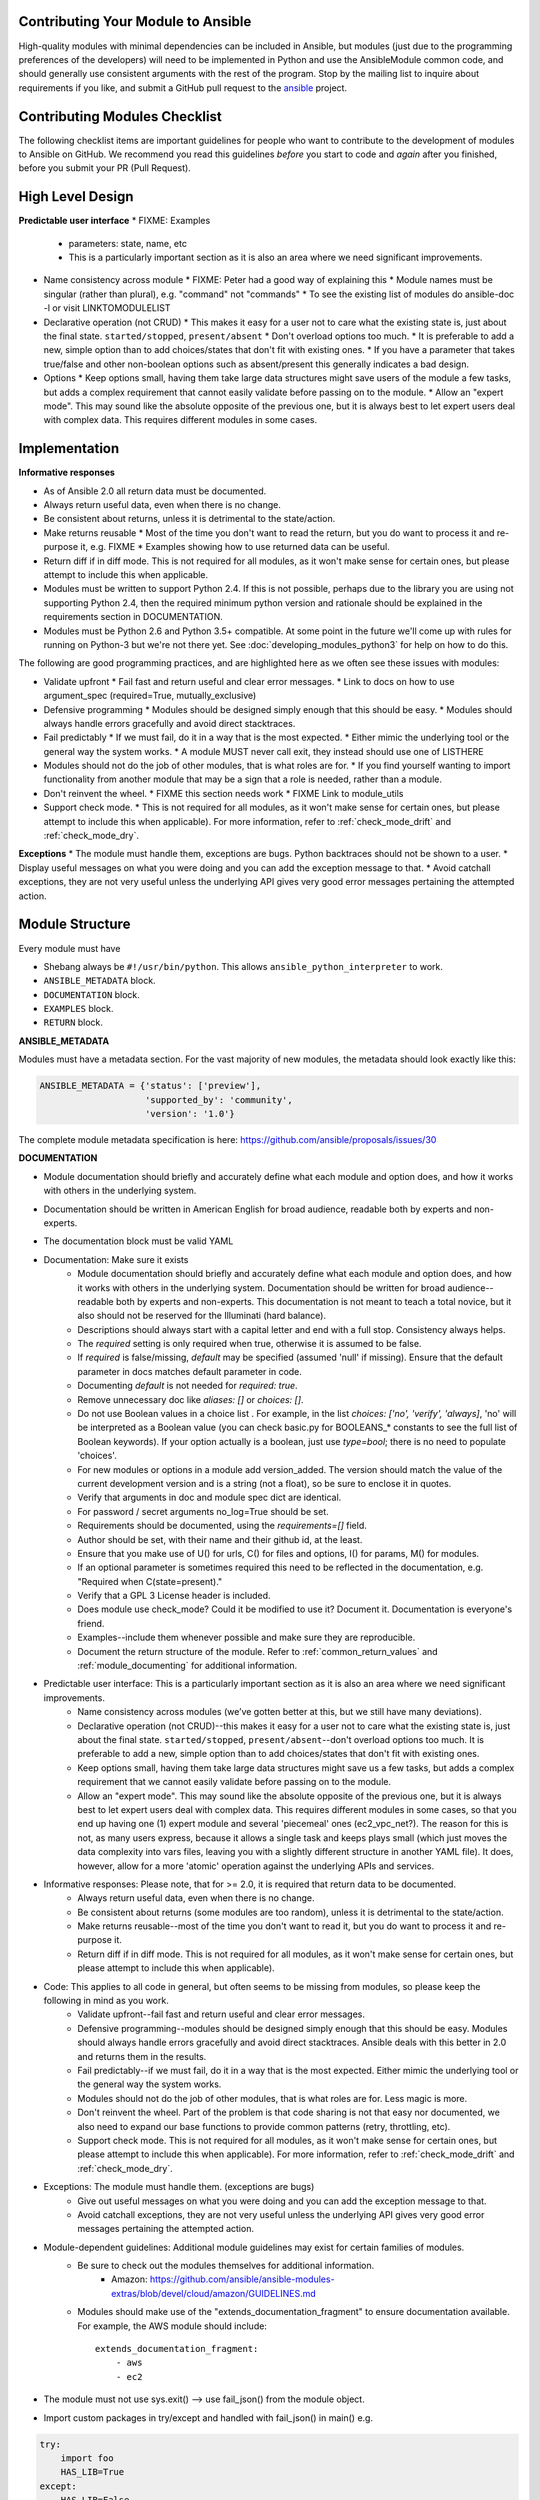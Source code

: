 .. _module_contribution:

Contributing Your Module to Ansible
```````````````````````````````````

High-quality modules with minimal dependencies
can be included in Ansible, but modules (just due to the programming
preferences of the developers) will need to be implemented in Python and use
the AnsibleModule common code, and should generally use consistent arguments with the rest of
the program.   Stop by the mailing list to inquire about requirements if you like, and submit
a GitHub pull request to the `ansible <https://github.com/ansible/ansible>`_ project.

.. formerly marked with _module_dev_testing:

Contributing Modules Checklist
``````````````````````````````

The following checklist items are important guidelines for people who want to contribute to the development of modules to Ansible on GitHub. We recommend you read this guidelines *before* you start to code and *again* after you finished, before you submit your PR (Pull Request).

High Level Design
`````````````````

**Predictable user interface**
* FIXME: Examples
  * parameters: state, name, etc
  * This is a particularly important section as it is also an area where we need significant improvements.
* Name consistency across module
  * FIXME: Peter had a good way of explaining this
  * Module names must be singular (rather than plural), e.g. "command" not "commands"
  * To see the existing list of modules do ansible-doc -l or visit LINKTOMODULELIST
* Declarative operation (not CRUD)
  * This makes it easy for a user not to care what the existing state is, just about the final state. ``started/stopped``, ``present/absent``
  * Don't overload options too much.
  * It is preferable to add a new, simple option than to add choices/states that don't fit with existing ones.
  * If you have a parameter that takes true/false and other non-boolean options such as absent/present this generally indicates a bad design.
* Options
  * Keep options small, having them take large data structures might save users of the module a few tasks, but adds a complex requirement that cannot easily validate before passing on to the module.
  * Allow an "expert mode". This may sound like the absolute opposite of the previous one, but it is always best to let expert users deal with complex data. This requires different modules in some cases.


Implementation
``````````````

**Informative responses**

* As of Ansible 2.0 all return data must be documented.
* Always return useful data, even when there is no change.
* Be consistent about returns, unless it is detrimental to the state/action.
* Make returns reusable
  * Most of the time you don't want to read the return, but you do want to process it and re-purpose it, e.g. FIXME
  * Examples showing how to use returned data can be useful.
* Return diff if in diff mode. This is not required for all modules, as it won't make sense for certain ones, but please attempt to include this when applicable.
* Modules must be written to support Python 2.4. If this is not possible, perhaps due to the library you are using not supporting Python 2.4, then the required minimum python version and rationale should be explained in the requirements section in DOCUMENTATION.
* Modules must be Python 2.6 and Python 3.5+ compatible.  At some point in the future we'll come up with rules for running on Python-3 but we're not there yet.  See :doc:`developing_modules_python3` for help on how to do this.





The following are good programming practices, and are highlighted here as we often see these issues with modules:

* Validate upfront
  * Fail fast and return useful and clear error messages.
  * Link to docs on how to use argument_spec (required=True, mutually_exclusive)
* Defensive programming
  * Modules should be designed simply enough that this should be easy.
  * Modules should always handle errors gracefully and avoid direct stacktraces.
* Fail predictably
  * If we must fail, do it in a way that is the most expected.
  * Either mimic the underlying tool or the general way the system works.
  * A module MUST never call exit, they instead should use one of LISTHERE
* Modules should not do the job of other modules, that is what roles are for.
  * If you find yourself wanting to import functionality from another module that may be a sign that a role is needed, rather than a module.
* Don't reinvent the wheel.
  * FIXME this section needs work
  * FIXME Link to module_utils
* Support check mode.
  * This is not required for all modules, as it won't make sense for certain ones, but please attempt to include this when applicable). For more information, refer to :ref:`check_mode_drift` and :ref:`check_mode_dry`.



**Exceptions**
* The module must handle them, exceptions are bugs. Python backtraces should not be shown to a user.
* Display useful messages on what you were doing and you can add the exception message to that.
* Avoid catchall exceptions, they are not very useful unless the underlying API gives very good error messages pertaining the attempted action.



Module Structure
````````````````

Every module must have

* Shebang always be ``#!/usr/bin/python``.  This allows ``ansible_python_interpreter`` to work.
* ``ANSIBLE_METADATA`` block.
* ``DOCUMENTATION`` block.
* ``EXAMPLES`` block.
* ``RETURN`` block.


**ANSIBLE_METADATA**

Modules must have a metadata section.  For the vast majority of new modules, the metadata should look exactly like this:

.. code-block:: python

    ANSIBLE_METADATA = {'status': ['preview'],
                        'supported_by': 'community',
                        'version': '1.0'}


The complete module metadata specification is here: https://github.com/ansible/proposals/issues/30



**DOCUMENTATION**

* Module documentation should briefly and accurately define what each module and option does, and how it works with others in the underlying system.
* Documentation should be written in American English for broad audience, readable both by experts and non-experts.
* The documentation block must be valid YAML














* Documentation: Make sure it exists
    * Module documentation should briefly and accurately define what each module and option does, and how it works with others in the underlying system. Documentation should be written for broad audience--readable both by experts and non-experts. This documentation is not meant to teach a total novice, but it also should not be reserved for the Illuminati (hard balance).
    * Descriptions should always start with a capital letter and end with a full stop. Consistency always helps.
    * The `required` setting is only required when true, otherwise it is assumed to be false.
    * If `required` is false/missing, `default` may be specified (assumed 'null' if missing). Ensure that the default parameter in docs matches default parameter in code.
    * Documenting `default` is not needed for `required: true`.
    * Remove unnecessary doc like `aliases: []` or `choices: []`.
    * Do not use Boolean values in a choice list . For example, in the list `choices: ['no', 'verify', 'always]`, 'no' will be interpreted as a Boolean value (you can check basic.py for BOOLEANS_* constants to see the full list of Boolean keywords). If your option actually is a boolean, just use `type=bool`; there is no need to populate 'choices'.
    * For new modules or options in a module add version_added. The version should match the value of the current development version and is a string (not a float), so be sure to enclose it in quotes.
    * Verify that arguments in doc and module spec dict are identical.
    * For password / secret arguments no_log=True should be set.
    * Requirements should be documented, using the `requirements=[]` field.
    * Author should be set, with their name and their github id, at the least.
    * Ensure that you make use of U() for urls, C() for files and options, I() for params, M() for modules.
    * If an optional parameter is sometimes required this need to be reflected in the documentation, e.g. "Required when C(state=present)."
    * Verify that a GPL 3 License header is included.
    * Does module use check_mode? Could it be modified to use it? Document it. Documentation is everyone's friend.
    * Examples--include them whenever possible and make sure they are reproducible.
    * Document the return structure of the module. Refer to :ref:`common_return_values` and :ref:`module_documenting` for additional information.
* Predictable user interface: This is a particularly important section as it is also an area where we need significant improvements.
    * Name consistency across modules (we’ve gotten better at this, but we still have many deviations).
    * Declarative operation (not CRUD)--this makes it easy for a user not to care what the existing state is, just about the final state. ``started/stopped``, ``present/absent``--don't overload options too much. It is preferable to add a new, simple option than to add choices/states that don't fit with existing ones.
    * Keep options small, having them take large data structures might save us a few tasks, but adds a complex requirement that we cannot easily validate before passing on to the module.
    * Allow an "expert mode". This may sound like the absolute opposite of the previous one, but it is always best to let expert users deal with complex data. This requires different modules in some cases, so that you end up having one (1) expert module and several 'piecemeal' ones (ec2_vpc_net?). The reason for this is not, as many users express, because it allows a single task and keeps plays small (which just moves the data complexity into vars files, leaving you with a slightly different structure in another YAML file). It does, however, allow for a more 'atomic' operation against the underlying APIs and services.
* Informative responses: Please note, that for  >= 2.0, it is required that return data to be documented.
    * Always return useful data, even when there is no change.
    * Be consistent about returns (some modules are too random), unless it is detrimental to the state/action.
    * Make returns reusable--most of the time you don't want to read it, but you do want to process it and re-purpose it.
    * Return diff if in diff mode. This is not required for all modules, as it won't make sense for certain ones, but please attempt to include this when applicable).
* Code: This applies to all code in general, but often seems to be missing from modules, so please keep the following in mind as you work.
    * Validate upfront--fail fast and return useful and clear error messages.
    * Defensive programming--modules should be designed simply enough that this should be easy. Modules should always handle errors gracefully and avoid direct stacktraces. Ansible deals with this better in 2.0 and returns them in the results.
    * Fail predictably--if we must fail, do it in a way that is the most expected. Either mimic the underlying tool or the general way the system works.
    * Modules should not do the job of other modules, that is what roles are for. Less magic is more.
    * Don't reinvent the wheel. Part of the problem is that code sharing is not that easy nor documented, we also need to expand our base functions to provide common patterns (retry, throttling, etc).
    * Support check mode. This is not required for all modules, as it won't make sense for certain ones, but please attempt to include this when applicable). For more information, refer to :ref:`check_mode_drift` and :ref:`check_mode_dry`.
* Exceptions: The module must handle them. (exceptions are bugs)
    * Give out useful messages on what you were doing and you can add the exception message to that.
    * Avoid catchall exceptions, they are not very useful unless the underlying API gives very good error messages pertaining the attempted action.
* Module-dependent guidelines: Additional module guidelines may exist for certain families of modules.
    * Be sure to check out the modules themselves for additional information.
        * Amazon: https://github.com/ansible/ansible-modules-extras/blob/devel/cloud/amazon/GUIDELINES.md
    * Modules should make use of the "extends_documentation_fragment" to ensure documentation available. For example, the AWS module should include::

        extends_documentation_fragment:
            - aws
            - ec2

* The module must not use sys.exit() --> use fail_json() from the module object.
* Import custom packages in try/except and handled with fail_json() in main() e.g.

.. code-block:: python

    try:
        import foo
        HAS_LIB=True
    except:
        HAS_LIB=False

* The return structure should be consistent, even if NA/None are used for keys normally returned under other options.
* Are module actions idempotent? If not document in the descriptions or the notes.
* Import ``ansible.module_utils`` code in the same place as you import other libraries.  In older code, this was done at the bottom of the file but that's no longer needed.
* Do not use wildcards for importing other python modules (ex: ``from ansible.module_utils.basic import *``).  This used to be required for code imported from ``ansible.module_utils`` but, from Ansible-2.1 onwards, it's just an outdated and bad practice.
* The module must have a `main` function that wraps the normal execution.
* Call your :func:`main` from a conditional so that it would be possible to
  import them into unittests in the future example

.. code-block:: python

    if __name__ == '__main__':
        main()

* Try to normalize parameters with other modules, you can have aliases for when user is more familiar with underlying API name for the option
* Being pep8 compliant is nice, but not a requirement. Specifically, the 80 column limit now hinders readability more that it improves it
* Avoid '`action`/`command`', they are imperative and not declarative, there are other ways to express the same thing
* Do not add `list` or `info` state options to an existing module - create a new `_facts` module.
* If you are asking 'how can I have a module execute other modules' ... you want to write a role
* Return values must be able to be serialized as json via the python stdlib
  json library.  basic python types (strings, int, dicts, lists, etc) are
  serializable.  A common pitfall is to try returning an object via
  exit_json().  Instead, convert the fields you need from the object into the
  fields of a dictionary and return the dictionary.
* When fetching URLs, please use either fetch_url or open_url from ansible.module_utils.urls
  rather than urllib2; urllib2 does not natively verify TLS certificates and so is insecure for https.
* facts modules must return facts in the ansible_facts field of the result
  dictionary. :ref:`module_provided_facts`
* modules that are purely about fact gathering need to implement check_mode.
  they should not cause any changes anyway so it should be as simple as adding
  check_mode=True when instantiating AnsibleModule.  (The reason is that
  playbooks which conditionalize based on fact information will only
  conditionalize correctly in check_mode if the facts are returned in
  check_mode).
* Basic auth: module_utils.api has some helpers for doing basic auth with
  module_utils.urls.fetch_url().  If you use those you may find you also want
  to fallback on environment variables for default values.  If you do that,
  be sure to use non-generic environment variables (like
  :envvar:`API_<MODULENAME>_USERNAME`).  Using generic environment variables
  like :envvar:`API_USERNAME` would conflict between modules.

Windows modules checklist
`````````````````````````
* Favour native powershell and .net ways of doing things over calls to COM libraries or calls to native executables which may or may not be present in all versions of Windows
* modules are in powershell (.ps1 files) but the docs reside in same name python file (.py)
* look at ansible/lib/ansible/module_utils/powershell.ps1 for common code, avoid duplication
* Ansible uses strictmode version 2.0 so be sure to test with that enabled

All powershell modules must start:


.. code-block:: powershell

    #!powershell

    <GPL header>

    # WANT_JSON
    # POWERSHELL_COMMON

To parse all arguments into a variable modules generally use:

.. code-block:: powershell

    $params = Parse-Args $args

Arguments
+++++++++

* Try and use state present and state absent like other modules
* You need to check that all your mandatory args are present. You can do this using the builtin Get-AnsibleParam function.
* Required arguments:

.. code-block:: powershell

        $package =  Get-AnsibleParam -obj $params -name name -failifempty $true

Required arguments with name validation:

.. code-block:: powershell

        $state = Get-AnsibleParam -obj $params -name "State" -ValidateSet "Present","Absent" -resultobj $resultobj -failifempty $true

Optional arguments with name validation
+++++++++++++++++++++++++++++++++++++++

.. code-block:: powershell

        $state = Get-AnsibleParam -obj $params -name "State" -default "Present" -ValidateSet "Present","Absent"

* If the "FailIfEmpty" is true, the resultobj parameter is used to specify the object returned to fail-json. You can also override the default message
  using $emptyattributefailmessage (for missing required attributes) and $ValidateSetErrorMessage (for attribute validation errors)
* Look at existing modules for more examples of argument checking.

Results
+++++++
* The result object should always contain an attribute called changed set to either $true or $false
* Create your result object like this

.. code-block:: powershell

        $result = New-Object psobject @{
        changed = $false
        other_result_attribute = $some_value
        };

        If all is well, exit with a
        Exit-Json $result

* Ensure anything you return, including errors can be converted to json.
* Be aware that because exception messages could contain almost anything.
* ConvertTo-Json will fail if it encounters a trailing \ in a string.
* If all is not well use Fail-Json to exit.

* Have you tested for powershell 3.0 and 4.0 compliance?

Deprecating and making module aliases
``````````````````````````````````````

Starting in 1.8, you can deprecate modules by renaming them with a preceding _, i.e. old_cloud.py to
_old_cloud.py. This keeps the module available, but hides it from the primary docs and listing.

When deprecating a module, set the `ANSIBLE_METADATA` `status` to `deprecated`.
In the `DOCUMENTATION` section, add a `deprecated` field along the lines of::

    deprecated: Deprecated in 2.3. Use M(whatmoduletouseinstead) instead.

Add the deprecation to CHANGELOG.md

You can also rename modules and keep an alias to the old name by using a symlink that starts with _.
This example allows the stat module to be called with fileinfo, making the following examples equivalent::

    EXAMPLES = '''
    ln -s stat.py _fileinfo.py
    ansible -m stat -a "path=/tmp" localhost
    ansible -m fileinfo -a "path=/tmp" localhost
    '''
